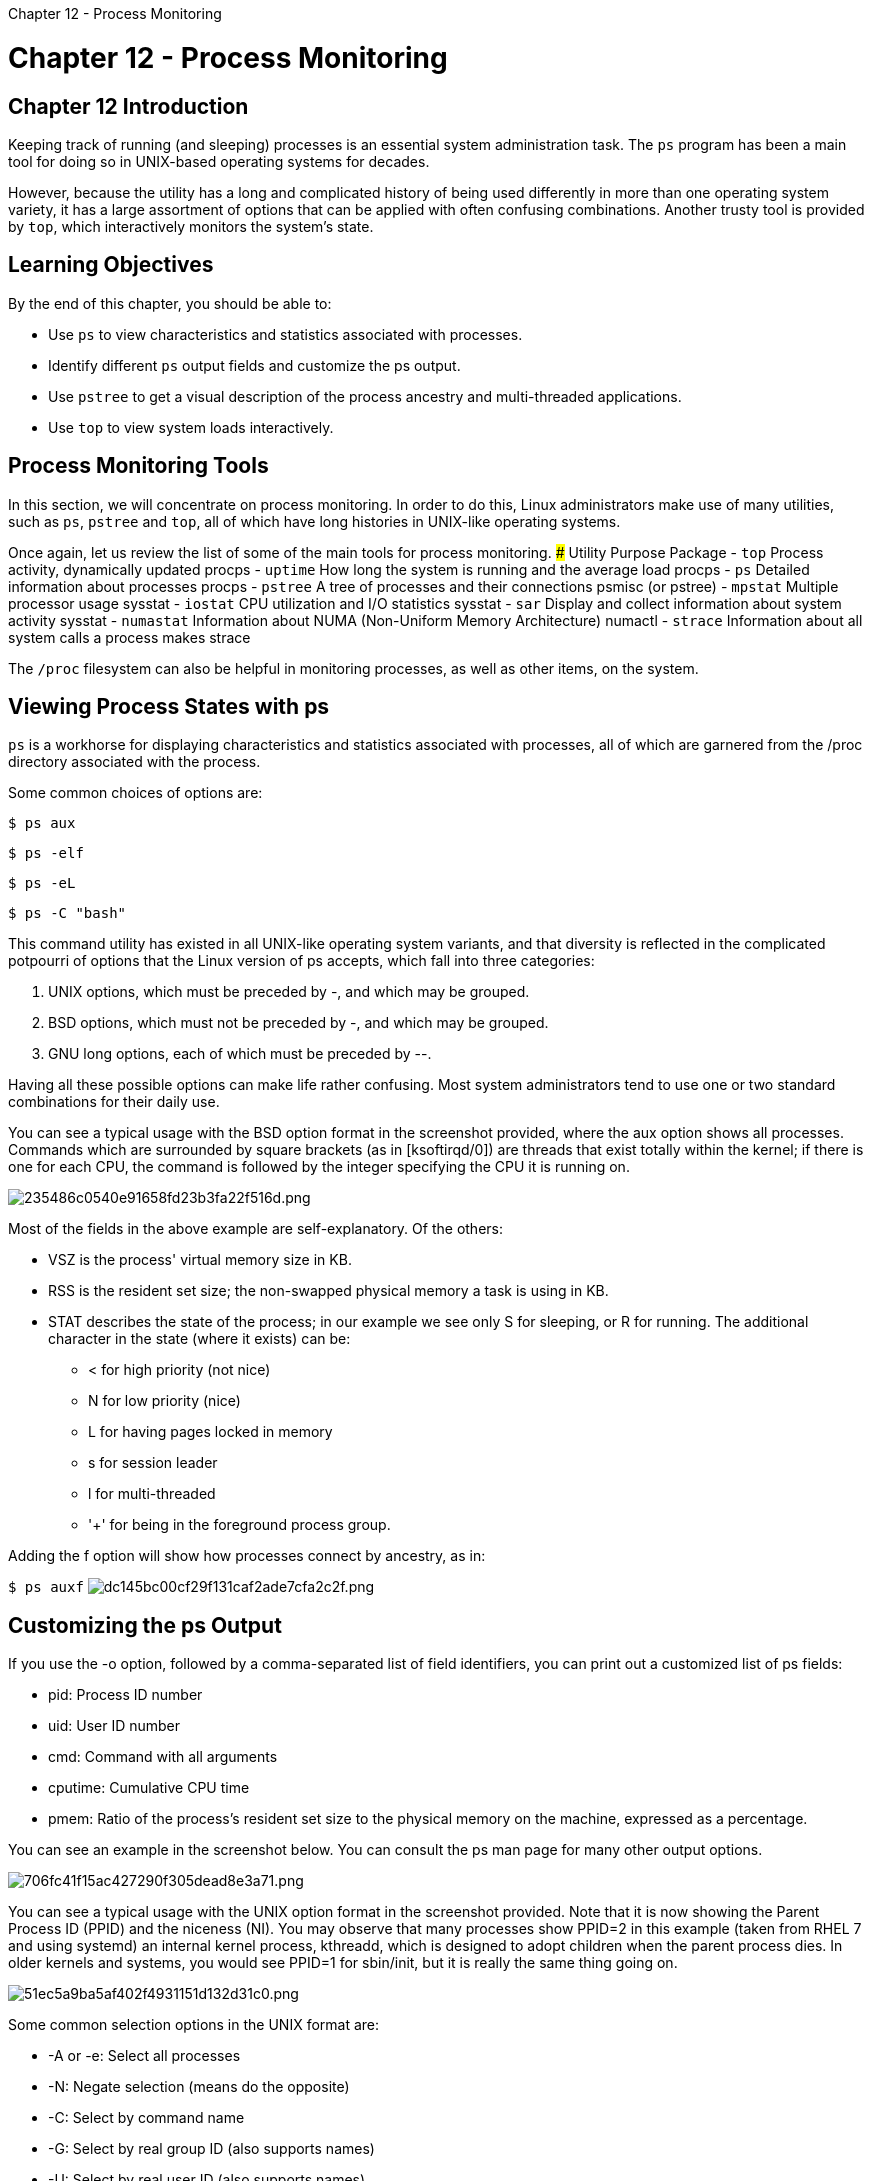 :doctype: book

Chapter 12 - Process Monitoring

= Chapter 12 - Process Monitoring

## Chapter 12 Introduction

Keeping track of running (and sleeping) processes is an essential system administration task.
The `ps` program has been a main tool for doing so in UNIX-based operating systems for decades.

However, because the utility has a long and complicated history of being used differently in more than one operating system variety, it has a large assortment of options that can be applied with often confusing combinations.
Another trusty tool is provided by `top`, which interactively monitors the system's state.

== Learning Objectives

By the end of this chapter, you should be able to:

* Use `ps` to view characteristics and statistics associated with processes.
* Identify different `ps` output fields and customize the ps output.
* Use `pstree` to get a visual description of the process ancestry and multi-threaded applications.
* Use `top` to view system loads interactively.

== Process Monitoring Tools

In this section, we will concentrate on process monitoring.
In order to do this, Linux administrators make use of many utilities, such as `ps`, `pstree` and `top`, all of which have long histories in UNIX-like operating systems.

Once again, let us review the list of some of the main tools for process monitoring.
### Utility	Purpose	Package - `top`	Process activity, dynamically updated	procps - `uptime`	How long the system is running and the average load	procps - `ps`	Detailed information about processes	procps - `pstree`	A tree of processes and their connections	psmisc (or pstree) - `mpstat`	Multiple processor usage	sysstat - `iostat`	CPU utilization and I/O statistics	sysstat - `sar` Display and collect information about system activity	sysstat - `numastat`	Information about NUMA (Non-Uniform Memory Architecture)	numactl - `strace`	Information about all system calls a process makes	strace

The `/proc` filesystem can also be helpful in monitoring processes, as well as other items, on the system.

== Viewing Process States with ps

`ps` is a workhorse for displaying characteristics and statistics associated with processes, all of which are garnered from the /proc directory associated with the process.

Some common choices of options are:

`$ ps aux`

`$ ps -elf`

`$ ps -eL`

`$ ps -C "bash"`

This command utility has existed in all UNIX-like operating system variants, and that diversity is reflected in the complicated potpourri of options that the Linux version of ps accepts, which fall into three categories:

. UNIX options, which must be preceded by -, and which may be grouped.
. BSD options, which must not be preceded by -, and which may be grouped.
. GNU long options, each of which must be preceded by --.

Having all these possible options can make life rather confusing.
Most system administrators tend to use one or two standard combinations for their daily use.

You can see a typical usage with the BSD option format in the screenshot provided, where the aux option shows all processes.
Commands which are surrounded by square brackets (as in [ksoftirqd/0]) are threads that exist totally within the kernel;
if there is one for each CPU, the command is followed by the integer specifying the CPU it is running on.

image::../../_resources/e09dc3c1b85e4d92b2fc0d4154a80a31.png[235486c0540e91658fd23b3fa22f516d.png]

Most of the fields in the above example are self-explanatory.
Of the others:

* VSZ is the process' virtual memory size in KB.
* RSS is the resident set size;
the non-swapped physical memory a task is using in KB.
* STAT describes the state of the process;
in our example we see only S for sleeping, or R for running.
The additional character in the state (where it exists) can be:
 ** < for high priority (not nice)
 ** N for low priority (nice)
 ** L for having pages locked in memory
 ** s for session leader
 ** l for multi-threaded
 ** '+' for being in the foreground process group.

Adding the f option will show how processes connect by ancestry, as in:

`$ ps auxf` image:../../_resources/a4ec8781a150495499cc254c8d71bf56.png[dc145bc00cf29f131caf2ade7cfa2c2f.png]

== Customizing the ps Output

If you use the -o option, followed by a comma-separated list of field identifiers, you can print out a customized list of ps fields:

* pid: Process ID number
* uid: User ID number
* cmd: Command with all arguments
* cputime: Cumulative CPU time
* pmem: Ratio of the process's resident set size to the physical memory on the machine, expressed as a percentage.

You can see an example in the screenshot below.
You can consult the ps man page for many other output options.

image::../../_resources/86458fe22bc94e608c734c954459ab12.png[706fc41f15ac427290f305dead8e3a71.png]

You can see a typical usage with the UNIX option format in the screenshot provided.
Note that it is now showing the Parent Process ID (PPID) and the niceness (NI).
You may observe that many processes show PPID=2 in this example (taken from RHEL 7 and using systemd) an internal kernel process, kthreadd, which is designed to adopt children when the parent process dies.
In older kernels and systems, you would see PPID=1 for sbin/init, but it is really the same thing going on.

image::../../_resources/f1fa5d542b684e19909212899815dee1.png[51ec5a9ba5af402f4931151d132d31c0.png]

Some common selection options in the UNIX format are:

* -A or -e: Select all processes
* -N: Negate selection (means do the opposite)
* -C: Select by command name
* -G: Select by real group ID (also supports names)
* -U: Select by real user ID (also supports names).

== Using pstree

`pstree` gives a visual description of the process ancestry and multi-threaded applications:

``` $ pstree -aAp 2408

bash,2408 |-emacs,24998 pmonitor.tex |  |-\{emacs},25002 |  '-\{emacs},25003 |-evince,18036 LFS201-SLIDES.pdf |  |-\{evince},18040 |  |-\{evince},18046 |  '-\{evince},18047 ```

Consult the man page for pstree for an explanation of many options;
in the above we have chosen just to show information for pid=2408.

Note that one of its child processes (evince, pid=18036) has three children of its own.
Another way to see that is:

``` $ ls -l /proc/18036/task

total 0 dr-xr-xr-x 5 coop coop 0 Sep 11 07:15 18036 dr-xr-xr-x 5 coop coop 0 Sep 11 07:15 18040 dr-xr-xr-x 5 coop coop 0 Sep 11 07:15 18046 dr-xr-xr-x 5 coop coop 0 Sep 11 07:15 18047 ``` ## top

When you want to know what the system is spending its time on, the first tool you often use is `top`.
The screenshot shows you what you can see when using `top` without arguments.
By default, top refreshes itself every 3.0 seconds.

`top` is an ancient utility and has a ton of options, as well as interactive commands triggered when certain keys are pressed.
For example, if you hit 1, each CPU is shown separately, and if you hit i, only active processes are shown.
You can see what doing both gives you in the screenshot.

image::../../_resources/be6547d72df946d980d5f0064cf5168c.png[56dbf0a927ad751dd1213a577cf9b345.png]

You have a lot of control over how processes are sorted and which fields are displayed;
there are many others besides the defaults.
For example, hitting *h* or *?* gives a brief list of interactive commands and `q` exits.

Furthermore, you can kill a task by hitting *k*, or *renice* it (change its priority) with *r*.

Doing `man top` will give you extensive documentation on configuration possibilities, options, and interactive possibilities.

Note that there are popular alternatives to the standard top program, some of which have more visual interfaces and/or additional information, such as htop, ntop and atop.
And most Linux distributions have a graphical system monitor (such as gnome-system-monitor or ksysguard) which has a top-like display window that can be shown.

== Exercise 12.1: Processes

. Run ps with the options -ef.
Then run it again with the options aux.
Note the differences in the output.
. Run ps so that only the process ID, priority, nice value, and the process command line are displayed.
. Start a new bash session by typing bash at the command line.
Start another bash session using the nice command but this time giving it a nice value of 10.
. Run ps as in step 2 to note the differences in priority and nice values.
Note the process ID of the two bash sessions.
. Change the nice value of one of the bash sessions to 15 using renice . Once again, observe the change in priority and nice values.
. Run top and watch the output as it changes.
Hit q to stop the program.

``` tom@aur6a:~$ ps aux USER         PID %CPU %MEM    VSZ   RSS TTY      STAT START   TIME COMMAND root           1  0.0  0.0 167788 11476 ?
Ss   Feb06   0:04 /sbin/init splash root           2  0.0  0.0      0     0 ?
S    Feb06   0:00 [kthreadd] root           3  0.0  0.0      0     0 ?
I<   Feb06   0:00 [rcu_gp] root           4  0.0  0.0      0     0 ?
I<   Feb06   0:00 [rcu_par_gp] \...
tom        34675  0.1  0.5 2435272 89104 ?
Sl   19:30   0:00 /usr/lib/firefox/firefox -contentproc - root       34738  0.0  0.0      0     0 ?
I    19:33   0:00 [kworker/6:1] tom        34740  0.0  0.0  21268  3432 pts/1    R+   19:33   0:00 ps aux tom@aur6a:~$

tom@aur6a:~$ ps -ef UID          PID    PPID  C STIME TTY          TIME CMD root           1       0  0 Feb06 ?
00:00:04 /sbin/init splash root           2       0  0 Feb06 ?
00:00:00 [kthreadd] root           3       2  0 Feb06 ?
00:00:00 [rcu_gp] root           4       2  0 Feb06 ?
00:00:00 [rcu_par_gp] root           6       2  0 Feb06 ?
00:00:00 [kworker/0:0H-events_highpri] \...
root       34738       2  0 19:33 ?
00:00:00 [kworker/6:1] tom        34780   30634  0 19:37 pts/1    00:00:00 ps -ef

tom@aur6a:~$ ps -o pid,priority,cmd     PID PRI CMD   30634  20 /bin/bash   35017  20 ps -o pid,priority,cmd tom@aur6a:~$ ps -eo "%p %n %c"     PID  NI COMMAND       1   0 systemd       2   0 kthreadd       3 -20 rcu_gp       4 -20 rcu_par_gp       6 -20 kworker/0:0H-events_highpri       9 -20 mm_percpu_wq ```

== Exercise 12.2: Monitoring Process States

. Use dd to start a background process which reads from /dev/urandom and writes to /dev/null.
. Check the process state.
What should it be?
. Bring the process to the foreground using the fg command.
Then hit Ctrl-Z.
What does this do?
Look at the process state again, what is it?
. Run the jobs program.
What does it tell you?
. Bring the job back to the foreground, then terminate it using kill from another window.

``` tom@aur6a:~$ dd if=/dev/urandom of=/dev/null & [1] 35611 tom@aur6a:~$

tom@aur6a:~$ dd if=/dev/urandom of=/dev/null & [1] 35611 tom@aur6a:~$ ps -C dd -o pid,stat,priority     PID STAT PRI   35611 R     20 tom@aur6a:~$ fg dd if=/dev/urandom of=/dev/null ` * * * ` tom@aur6a:~$ ps -C dd -o pid,stat,priority     PID STAT PRI   35611 R+    20 tom@aur6a:~$ kill 35611 tom@aur6a:~$ ```
